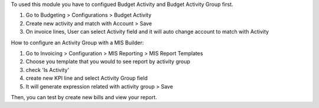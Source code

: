 To used this module you have to configued Budget Activity and Budget Activity Group first.

#. Go to Budgeting > Configurations > Budget Activity
#. Create new activity and match with Account > Save
#. On invoice lines, User can select Activity field and it will auto change account to match with Activity


How to configure an Activity Group with a MIS Builder:

#. Go to Invoicing > Configuration > MIS Reporting > MIS Report Templates
#. Choose you template that you would to see report by activity group
#. check 'Is Activity'
#. create new KPI line and select Activity Group field
#. It will generate expression related with activity group > Save

Then, you can test by create new bills and view your report.
